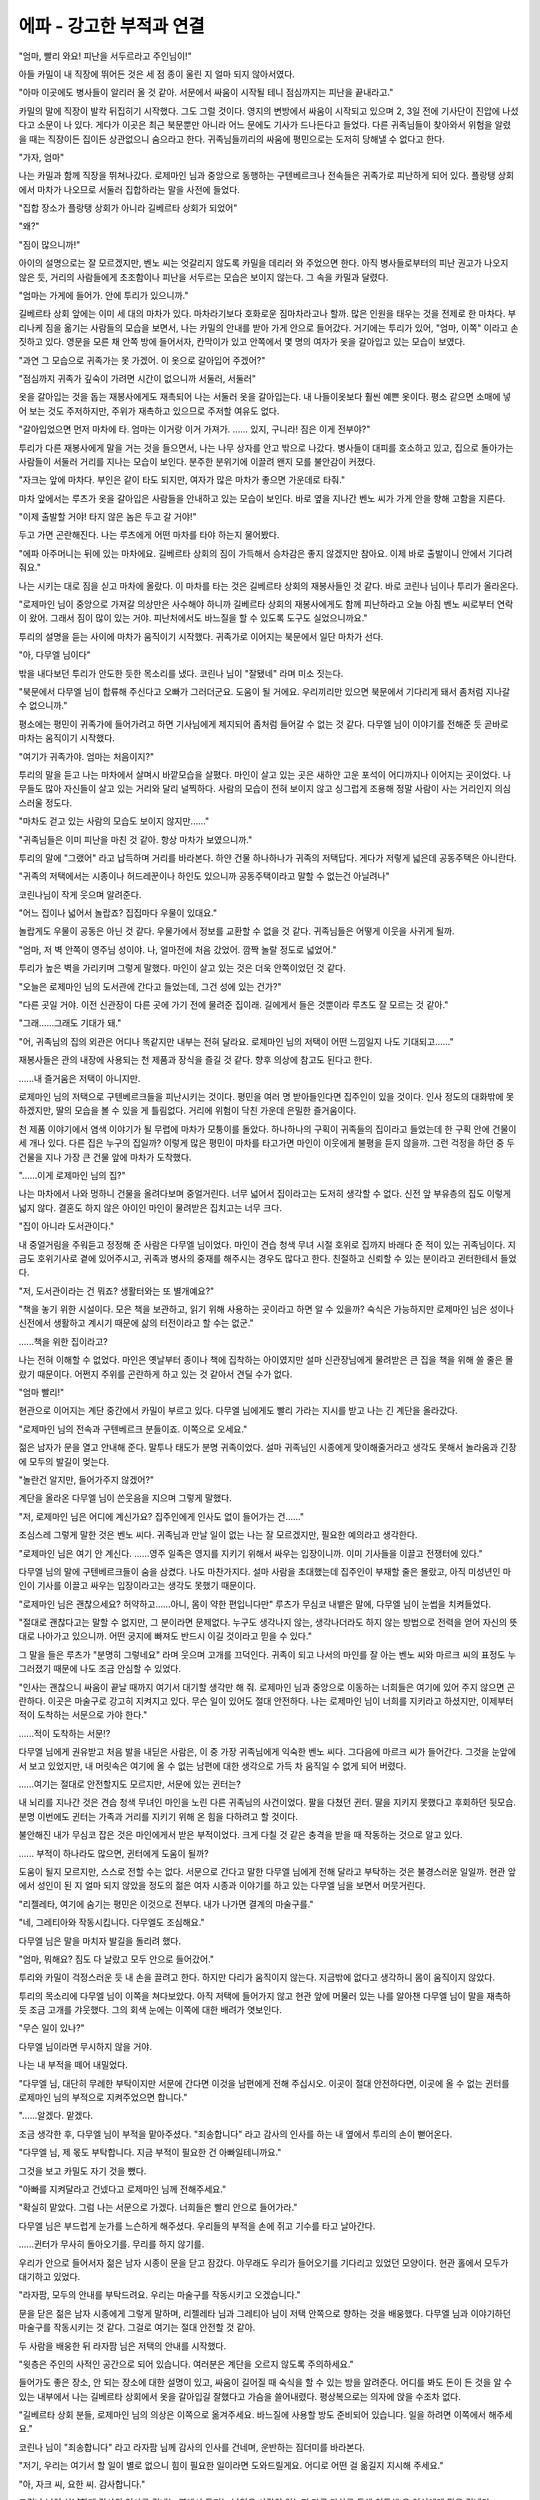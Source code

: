 ﻿에파 - 강고한 부적과 연결
=========================

"엄마, 빨리 와요! 피난을 서두르라고 주인님이!"

아들 카밀이 내 직장에 뛰어든 것은 세 점 종이 울린 지 얼마 되지 않아서였다.

"아마 이곳에도 병사들이 알리러 올 것 같아. 서문에서 싸움이 시작될 테니 점심까지는 피난을 끝내라고."

카밀의 말에 직장이 발칵 뒤집히기 시작했다. 그도 그럴 것이다. 영지의 변방에서 싸움이 시작되고 있으며 2, 3일 전에 기사단이 진압에 나섰다고 소문이 나 있다. 게다가 이곳은 최근 북문뿐만 아니라 어느 문에도 기사가 드나든다고 들었다. 다른 귀족님들이 찾아와서 위험을 알렸을 때는 직장이든 집이든 상관없으니 숨으라고 한다. 귀족님들끼리의 싸움에 평민으로는 도저히 당해낼 수 없다고 한다.

"가자, 엄마"

나는 카밀과 함께 직장을 뛰쳐나갔다. 로제마인 님과 중앙으로 동행하는 구텐베르크나 전속들은 귀족가로 피난하게 되어 있다. 플랑탱 상회에서 마차가 나오므로 서둘러 집합하라는 말을 사전에 들었다.

"집합 장소가 플랑탱 상회가 아니라 길베르타 상회가 되었어"

"왜?"

"짐이 많으니까!"

아이의 설명으로는 잘 모르겠지만, 벤노 씨는 엇갈리지 않도록 카밀을 데리러 와 주었으면 한다. 아직 병사들로부터의 피난 권고가 나오지 않은 듯, 거리의 사람들에게 초조함이나 피난을 서두르는 모습은 보이지 않는다. 그 속을 카밀과 달렸다.


"엄마는 가게에 들어가. 안에 투리가 있으니까."

길베르타 상회 앞에는 이미 세 대의 마차가 있다. 마차라기보다 호화로운 짐마차라고나 할까. 많은 인원을 태우는 것을 전제로 한 마차다. 부리나케 짐을 옮기는 사람들의 모습을 보면서, 나는 카밀의 안내를 받아 가게 안으로 들어갔다. 거기에는 투리가 있어,  "엄마, 이쪽" 이라고 손짓하고 있다. 영문을 모른 채 안쪽 방에 들어서자, 칸막이가 있고 안쪽에서 몇 명의 여자가 옷을 갈아입고 있는 모습이 보였다.

"과연 그 모습으로 귀족가는 못 가겠어. 이 옷으로 갈아입어 주겠어?"

"점심까지 귀족가 깊숙이 가려면 시간이 없으니까 서둘러, 서둘러"

옷을 갈아입는 것을 돕는 재봉사에게도 재촉되어 나는 서둘러 옷을 갈아입는다. 내 나들이옷보다 훨씬 예쁜 옷이다. 평소 같으면 소매에 넣어 보는 것도 주저하지만, 주위가 재촉하고 있으므로 주저할 여유도 없다.

"갈아입었으면 먼저 마차에 타. 엄마는 이거랑 이거 가져가. ...... 있지, 구니라! 짐은 이게 전부야?"

투리가 다른 재봉사에게 말을 거는 것을 들으면서, 나는 나무 상자를 안고 밖으로 나갔다. 병사들이 대피를 호소하고 있고, 집으로 돌아가는 사람들이 서둘러 거리를 지나는 모습이 보인다. 분주한 분위기에 이끌려 왠지 모를 불안감이 커졌다.

"자크는 앞에 마차다. 부인은 같이 타도 되지만, 여자가 많은 마차가 좋으면 가운데로 타줘." 

마차 앞에서는 루츠가 옷을 갈아입은 사람들을 안내하고 있는 모습이 보인다. 바로 옆을 지나간 벤노 씨가 가게 안을 향해 고함을 지른다.

"이제 출발할 거야! 타지 않은 놈은 두고 갈 거야!"

두고 가면 곤란해진다. 나는 루츠에게 어떤 마차를 타야 하는지 물어봤다.

"에파 아주머니는 뒤에 있는 마차에요. 길베르타 상회의 짐이 가득해서 승차감은 좋지 않겠지만 참아요. 이제 바로 출발이니 안에서 기다려줘요."

나는 시키는 대로 짐을 싣고 마차에 올랐다. 이 마차를 타는 것은 길베르타 상회의 재봉사들인 것 같다. 바로 코린나 님이나 투리가 올라온다.

"로제마인 님이 중앙으로 가져갈 의상만은 사수해야 하니까 길베르타 상회의 재봉사에게도 함께 피난하라고 오늘 아침 벤노 씨로부터 연락이 왔어. 그래서 짐이 많이 있는 거야. 피난처에서도 바느질을 할 수 있도록 도구도 실었으니까요."

투리의 설명을 듣는 사이에 마차가 움직이기 시작했다. 귀족가로 이어지는 북문에서 일단 마차가 선다. 

"아, 다무엘 님이다"

밖을 내다보던 투리가 안도한 듯한 목소리를 냈다. 코린나 님이 "잘됐네" 라며 미소 짓는다.

"북문에서 다무엘 님이 합류해 주신다고 오빠가 그러더군요. 도움이 될 거에요. 우리끼리만 있으면 북문에서 기다리게 돼서 좀처럼 지나갈 수 없으니까."

평소에는 평민이 귀족가에 들어가려고 하면 기사님에게 제지되어 좀처럼 들어갈 수 없는 것 같다. 다무엘 님이 이야기를 전해준 듯 곧바로 마차는 움직이기 시작했다.




"여기가 귀족가야. 엄마는 처음이지?"

투리의 말을 듣고 나는 마차에서 살며시 바깥모습을 살폈다. 마인이 살고 있는 곳은 새하얀 고운 포석이 어디까지나 이어지는 곳이었다. 나무들도 많아 자신들이 살고 있는 거리와 달리 널찍하다. 사람의 모습이 전혀 보이지 않고 싱그럽게 조용해 정말 사람이 사는 거리인지 의심스러울 정도다.

"마차도 걷고 있는 사람의 모습도 보이지 않지만......"

"귀족님들은 이미 피난을 마친 것 같아. 항상 마차가 보였으니까."

투리의 말에 "그랬어" 라고 납득하며 거리를 바라본다. 하얀 건물 하나하나가 귀족의 저택답다. 게다가 저렇게 넓은데 공동주택은 아니란다.

"귀족의 저택에서는 시종이나 허드레꾼이나 하인도 있으니까 공동주택이라고 말할 수 없는건 아닐려나"

코린나님이 작게 웃으며 알려준다.

"어느 집이나 넓어서 놀랍죠? 집집마다 우물이 있대요."

놀랍게도 우물이 공동은 아닌 것 같다. 우물가에서 정보를 교환할 수 없을 것 같다. 귀족님들은 어떻게 이웃을 사귀게 될까.

"엄마, 저 벽 안쪽이 영주님 성이야. 나, 얼마전에 처음 갔었어. 깜짝 놀랄 정도로 넓었어."

투리가 높은 벽을 가리키며 그렇게 말했다. 마인이 살고 있는 것은 더욱 안쪽이었던 것 같다.

"오늘은 로제마인 님의 도서관에 간다고 들었는데, 그건 성에 있는 건가?"

"다른 곳일 거야. 이전 신관장이 다른 곳에 가기 전에 물려준 집이래. 길에게서 들은 것뿐이라 루츠도 잘 모르는 것 같아."

"그래......그래도 기대가 돼."

"어, 귀족님의 집의 외관은 어디나 똑같지만 내부는 전혀 달라요. 로제마인 님의 저택이 어떤 느낌일지 나도 기대되고......"

재봉사들은 관의 내장에 사용되는 천 제품과 장식을 즐길 것 같다. 향후 의상에 참고도 된다고 한다.


......내 즐거움은 저택이 아니지만.

로제마인 님의 저택으로 구텐베르크들을 피난시키는 것이다. 평민을 여러 명 받아들인다면 집주인이 있을 것이다. 인사 정도의 대화밖에 못하겠지만, 딸의 모습을 볼 수 있을 게 틀림없다. 거리에 위험이 닥친 가운데 은밀한 즐거움이다.

천 제품 이야기에서 염색 이야기가 될 무렵에 마차가 모퉁이를 돌았다. 하나하나의 구획이 귀족들의 집이라고 들었는데 한 구획 안에 건물이 세 개나 있다. 다른 집은 누구의 집일까? 이렇게 많은 평민이 마차를 타고가면 마인이 이웃에게 불평을 듣지 않을까. 그런 걱정을 하던 중 두 건물을 지나 가장 큰 건물 앞에 마차가 도착했다.

"......이게 로제마인 님의 집?"

나는 마차에서 나와 멍하니 건물을 올려다보며 중얼거린다. 너무 넓어서 집이라고는 도저히 생각할 수 없다. 신전 앞 부유층의 집도 이렇게 넓지 않다. 결혼도 하지 않은 아이인 마인이 물려받은 집치고는 너무 크다.

"집이 아니라 도서관이다."

내 중얼거림을 주워듣고 정정해 준 사람은 다무엘 님이었다. 마인이 견습 청색 무녀 시절 호위로 집까지 바래다 준 적이 있는 귀족님이다. 지금도 호위기사로 곁에 있어주시고, 귀족과 병사의 중재를 해주시는 경우도 많다고 한다. 친절하고 신뢰할 수 있는 분이라고 귄터한테서 들었다.

"저, 도서관이라는 건 뭐죠? 생활터와는 또 별개예요?"

"책을 놓기 위한 시설이다. 모은 책을 보관하고, 읽기 위해 사용하는 곳이라고 하면 알 수 있을까? 숙식은 가능하지만 로제마인 님은 성이나 신전에서 생활하고 계시기 때문에 삶의 터전이라고 할 수는 없군."

......책을 위한 집이라고?




나는 전혀 이해할 수 없었다. 마인은 옛날부터 종이나 책에 집착하는 아이였지만 설마 신관장님에게 물려받은 큰 집을 책을 위해 쓸 줄은 몰랐기 때문이다. 어쩐지 주위를 곤란하게 하고 있는 것 같아서 견딜 수가 없다.

"엄마 빨리!"

현관으로 이어지는 계단 중간에서 카밀이 부르고 있다. 다무엘 님에게도 빨리 가라는 지시를 받고 나는 긴 계단을 올라갔다.

"로제마인 님의 전속과 구텐베르크 분들이죠. 이쪽으로 오세요."

젊은 남자가 문을 열고 안내해 준다. 말투나 태도가 분명 귀족이었다. 설마 귀족님인 시종에게 맞이해줄거라고 생각도 못해서 놀라움과 긴장에 모두의 발길이 멎는다.

"놀란건 알지만, 들어가주지 않겠어?"

계단을 올라온 다무엘 님이 쓴웃음을 지으며 그렇게 말했다.

"저, 로제마인 님은 어디에 계신가요? 집주인에게 인사도 없이 들어가는 건......"

조심스레 그렇게 말한 것은 벤노 씨다. 귀족님과 만날 일이 없는 나는 잘 모르겠지만, 필요한 예의라고 생각한다.

"로제마인 님은 여기 안 계신다. ......영주 일족은 영지를 지키기 위해서 싸우는 입장이니까. 이미 기사들을 이끌고 전쟁터에 있다."

다무엘 님의 말에 구텐베르크들이 숨을 삼켰다. 나도 마찬가지다. 설마 사람을 초대했는데 집주인이 부재할 줄은 몰랐고, 아직 미성년인 마인이 기사를 이끌고 싸우는 입장이라고는 생각도 못했기 때문이다. 

"로제마인 님은 괜찮으세요? 허약하고......아니, 몸이 약한 편입니다만" 루츠가 무심코 내뱉은 말에, 다무엘 님이 눈썹을 치켜들었다.

"절대로 괜찮다고는 말할 수 없지만, 그 분이라면 문제없다. 누구도 생각나지 않는, 생각나더라도 하지 않는 방법으로 전력을 얻어 자신의 뜻대로 나아가고 있으니까. 어떤 궁지에 빠져도 반드시 이길 것이라고 믿을 수 있다."

그 말을 들은 루츠가 "분명히 그렇네요" 라며 웃으며 고개를 끄덕인다. 귀족이 되고 나서의 마인를 잘 아는 벤노 씨와 마르크 씨의 표정도 누그러졌기 때문에 나도 조금 안심할 수 있었다.

"인사는 괜찮으니 싸움이 끝날 때까지 여기서 대기할 생각만 해 줘. 로제마인 님과 중앙으로 이동하는 너희들은 여기에 있어 주지 않으면 곤란하다. 이곳은 마술구로 강고히 지켜지고 있다. 무슨 일이 있어도 절대 안전하다. 나는 로제마인 님이 너희를 지키라고 하셨지만, 이제부터 적이 도착하는 서문으로 가야 한다."

......적이 도착하는 서문!?

다무엘 님에게 권유받고 처음 발을 내딛은 사람은, 이 중 가장 귀족님에게 익숙한 벤노 씨다. 그다음에 마르크 씨가 들어간다. 그것을 눈앞에서 보고 있었지만, 내 머릿속은 여기에 올 수 없는 남편에 대한 생각으로 가득 차 움직일 수 없게 되어 버렸다.

......여기는 절대로 안전할지도 모르지만, 서문에 있는 귄터는?

내 뇌리를 지나간 것은 견습 청색 무녀인 마인을 노린 다른 귀족님의 사건이었다. 팔을 다쳤던 귄터. 딸을 지키지 못했다고 후회하던 뒷모습. 분명 이번에도 귄터는 가족과 거리를 지키기 위해 온 힘을 다하려고 할 것이다.

불안해진 내가 무심코 잡은 것은 마인에게서 받은 부적이었다. 크게 다칠 것 같은 충격을 받을 때 작동하는 것으로 알고 있다.

...... 부적이 하나라도 많으면, 귄터에게 도움이 될까?

도움이 될지 모르지만, 스스로 전할 수는 없다. 서문으로 간다고 말한 다무엘 님에게 전해 달라고 부탁하는 것은 불경스러운 일일까. 현관 앞에서 성인이 된 지 얼마 되지 않았을 정도의 젊은 여자 시종과 이야기를 하고 있는 다무엘 님을 보면서 머뭇거린다.

"리젤레타, 여기에 숨기는 평민은 이것으로 전부다. 내가 나가면 결계의 마술구를."

"네, 그레티아와 작동시킵니다. 다무엘도 조심해요."

다무엘 님은 말을 마치자 발길을 돌리려 했다.

"엄마, 뭐해요? 짐도 다 날랐고 모두 안으로 들어갔어."

투리와 카밀이 걱정스러운 듯 내 손을 끌려고 한다. 하지만 다리가 움직이지 않는다. 지금밖에 없다고 생각하니 몸이 움직이지 않았다.

투리의 목소리에 다무엘 님이 이쪽을 쳐다보았다. 아직 저택에 들어가지 않고 현관 앞에 머물러 있는 나를 알아챈 다무엘 님이 말을 재촉하듯 조금 고개를 갸웃했다. 그의 회색 눈에는 이쪽에 대한 배려가 엿보인다.

"무슨 일이 있나?"

다무엘 님이라면 무시하지 않을 거야.

나는 내 부적을 떼어 내밀었다.

"다무엘 님, 대단히 무례한 부탁이지만 서문에 간다면 이것을 남편에게 전해 주십시오. 이곳이 절대 안전하다면, 이곳에 올 수 없는 귄터를 로제마인 님의 부적으로 지켜주었으면 합니다."

"......알겠다. 맡겠다.

조금 생각한 후, 다무엘 님이 부적을 맡아주셨다. "죄송합니다" 라고 감사의 인사를 하는 내 옆에서 투리의 손이 뻗어온다.

"다무엘 님, 제 몫도 부탁합니다. 지금 부적이 필요한 건 아빠일테니까요."

그것을 보고 카밀도 자기 것을 뺐다.

"아빠를 지켜달라고 건넸다고 로제마인 님께 전해주세요."

"확실히 맡았다. 그럼 나는 서문으로 가겠다. 너희들은 빨리 안으로 들어가라."

다무엘 님은 부드럽게 눈가를 느슨하게 해주셨다. 우리들의 부적을 손에 쥐고 기수를 타고 날아간다.

......귄터가 무사히 돌아오기를. 무리를 하지 않기를.

.. image:: _static/5_8_333.jpg

우리가 안으로 들어서자 젊은 남자 시종이 문을 닫고 잠갔다. 아무래도 우리가 들어오기를 기다리고 있었던 모양이다. 현관 홀에서 모두가 대기하고 있었다.

"라자팜, 모두의 안내를 부탁드려요. 우리는 마술구를 작동시키고 오겠습니다."

문을 닫은 젊은 남자 시종에게 그렇게 말하며, 리젤레타 님과 그레티아 님이 저택 안쪽으로 향하는 것을 배웅했다. 다무엘 님과 이야기하던 마술구를 작동시키는 것 같다. 그걸로 여기는 절대 안전할 것 같아.

두 사람을 배웅한 뒤 라자팜 님은 저택의 안내를 시작했다.

"윗층은 주인의 사적인 공간으로 되어 있습니다. 여러분은 계단을 오르지 않도록 주의하세요."

들어가도 좋은 장소, 안 되는 장소에 대한 설명이 있고, 싸움이 길어질 때 숙식을 할 수 있는 방을 알려준다. 어디를 봐도 돈이 든 것을 알 수 있는 내부에서 나는 길베르타 상회에서 옷을 갈아입길 잘했다고 가슴을 쓸어내렸다. 평상복으로는 의자에 앉을 수조차 없다.

"길베르타 상회 분들, 로제마인 님의 의상은 이쪽으로 옮겨주세요. 바느질에 사용할 방도 준비되어 있습니다. 일을 하려면 이쪽에서 해주세요."

코린나 님이 "죄송합니다" 라고 라자팜 님께 감사의 인사를 건네며, 운반하는 짐더미를 바라본다.

"저기, 우리는 여기서 할 일이 별로 없으니 힘이 필요한 일이라면 도와드릴게요. 어디로 어떤 걸 옮길지 지시해 주세요."

"아, 자크 씨, 요한 씨. 감사합니다."

코린나 님이 상냥하게 감사의 인사를 건네는 옆에서 투리는 낯익은 사람이 있는지 다른 마차를 통해 이동해 온 여성에게 말을 건넨다.

"엘라, 오랜만이야. 이쪽으로 대피했네. 전속 요리사는 신전에 있는 줄 알았어."

"출산으로 일을 쉬고 있었어. 이쪽은 우리 엄마. 그리고, 이게 아들. 가족이 함께 이동하니까 앞으로도 잘 부탁해."

엘라는 웃는 얼굴로 그렇게 말하며 팔에 안고 있던 아기를 어머니에게 건네며 라자팜 님께 말을 걸었다.

"라자팜 님, 갑자기 이렇게 인원이 늘면 점심 준비도 힘들지 않나요? 아이는 엄마가 봐주니까 저는 로제마인 님의 전속 요리사로서 도와드릴게요."

"그건 도움이 됩니다, 엘라."

"저희도 도와드릴까요? 귀족 요리는 못하지만 보통 요리는 할 수 있으니까요."

구텐베르크 부인들의 제의를 받아들일지 엘라와 라자팜 님이 논의한다. 도움은 받고 싶지만 주방에 낯선 사람을 들이고 싶지 않은 것 같아.

"주방 말고, 허드렛일을 하는 방에서 야채껍질 벗기는 것을 도와주면 어떨까?"

"그거라면 양보할 수 있습니다"

"야채 껍질 벗기기만 하는 거라면 두 명만 있으면 충분하네."

엘라가 자크나 디모의 부인을 데리고 간다.

......점심식사는 일손이 충분할 것 같아.

나는 투리가 길베르타 상회에 주어진 방에서 바쁘게 돌아다니는 것을 본 뒤 카밀은 무엇을 하고 있는지 궁금해 주위를 둘러본다. 카밀은 플랑탱 상회의 견습생으로서 상회 사람들의 뒤를 따르고 있다.

"카밀, 알겠나. 이런 식으로 귀족님의 저택의 내장을 찬찬히 볼 수 있는 기회다, 서두르지 마라. 잘 살펴봐라. 이탈리안 레스토랑 내부 인테리어로도 쓸 수 있고 고급스러운 숙소나 가게의 내부 인테리어를 다른 상인들에게 제안하는 것도 돈이 된다. 우리가 중앙에서 가게를 낼 때 참고할 수도 있을테지"

"네엣!"

벤노 씨의 말에 카밀은 씩씩하게 대답하며 주위를 둘러보고 있다. 루츠는 카밀의 모습에 쓴웃음을 지은 뒤 라자팜을 향해 돌아섰다.

"죄송합니다. 여기는 도서관이라고 들었는데 책은 어디에 있죠? 저는 로제마인님의 제안으로 새로운 에렌페스트 책을 만들고 있지만, 기존의 책을 볼 기회가 적습니다. 가능하다면, 보여 주시겠습니까?"

"......그렇군요. 더럽히거나 파손되지 않도록 각별히 신경 써주시면 안내해 드리겠습니다."

"책에 대한 취급이 나쁘면 로제마인 님이 눈빛을 바꾸며 화를 내는 것은 알고 있습니다."

진지한 얼굴로 루츠가 말한다. 나는 눈빛을 바꾸고 화를 내는 마인을 떠올리고 작게 웃는다. 그런식으로 화나게 하면 큰일이다.

"엄마, 엄마. 이리 오지 않을래? 코린나 님이 도와달래. 아빠에 대해서는 부적과 다무엘 님이 지켜주실 테니 우리는 우리가 할 수 있는 일을 하자."

투리가 말을 걸어 나는 카밀네에게서 시선을 떼고 바느질방으로 이동했다. 거기에는 나무상자에서 꺼낸 바느질 의상과 천, 바느질 도구가 펼쳐져 있다.

"꽤 많은 의상이 있네. 이렇게 만드는 거야?"

카밀의 세례식에서 본 마인은 놀라울 정도로 성장하고 있었지만 아무리 급격하게 성장했다고 해도 마인이 혼자 입기에는 너무 많다고 생각한다. 길베르타 상회에서 부탁받은 다른 고객의 의상도 있는 것일까.

"이뿐만 아니라 다른 공방에서 받은 보관물도 있어요. 전부 길베르타 상회에서 만드는 건 아무래도 무리니까. 아, 코린나 님. 가봉은 어떻게 될 것 같습니까?"

"적어도 이 싸움이 끝난 다음에야 되겠지, 라고 말씀하셨어. 가능한 한 빨리 시간을 낼 수 있도록 조정해 주신대. 영주회의까지는 이제 시간이 얼마 남지 않았는걸.

코린나님은 한 번 손을 멈추고 나를 쳐다보았다.

"에파는 자수가 능숙했지? 도와줄 수 있을까?"

놀라움에 눈이 휘둥그래졌다. 나는 확실히 자수를 잘하는 편이다. 하지만, 그것은 근처의 여성과 비교하면 특기인 것이지, 여기에 있는 것 같은 귀족의 의상에 수를 놓은 적은 없다. 나는 염색장인이며 재봉사로서는 초보라는 자각이 있다.

"......제가 로제마인님의 의상에 손을 대도 될까요?"

딸의 의상을 만드는 데 참여할 수 있다는 것은 바랄 나위 없는 일이지만, 영주 일족의 의상에서 실패는 용납될 수 없다. 가게의 평가에 직결된다. 부모의 정만으로 맡아도 될 일이 아니다.

"정말 시간이 없어서 일손이 부족해. 게다가, 가만히 있는 것보다 뭔가를 하고 있는 것이 마음이 덜 혼란스럽겠죠? 이 인연으로 부탁해도 될까? 도안은 이쪽이야."

나는 코린나 님이 내민 천과 도안을 떨리는 손으로 받았다. 투리가 머리장식을 만드는 옆에서 바느질 도구를 빌려 나는 꽃을 도안대로 최대한 정성스럽게 누벼간다.

한땀 한땀에 마음을 담아.

마인도 귄터도 무사히 돌아오길 바라면서.
